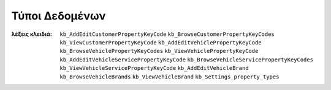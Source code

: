 Τύποι Δεδομένων
===============

:λέξεις κλειδιά:
    ``kb_AddEditCustomerPropertyKeyCode``
    ``kb_BrowseCustomerPropertyKeyCodes``
    ``kb_ViewCustomerPropertyKeyCode``
    ``kb_AddEditVehiclePropertyKeyCode``
    ``kb_BrowseVehiclePropertyKeyCodes``
    ``kb_ViewVehiclePropertyKeyCode``
    ``kb_AddEditVehicleServicePropertyKeyCode``
    ``kb_BrowseVehicleServicePropertyKeyCodes``
    ``kb_ViewVehicleServicePropertyKeyCode``
    ``kb_AddEditVehicleBrand``
    ``kb_BrowseVehicleBrands``
    ``kb_ViewVehicleBrand``
    ``kb_Settings_property_types``

